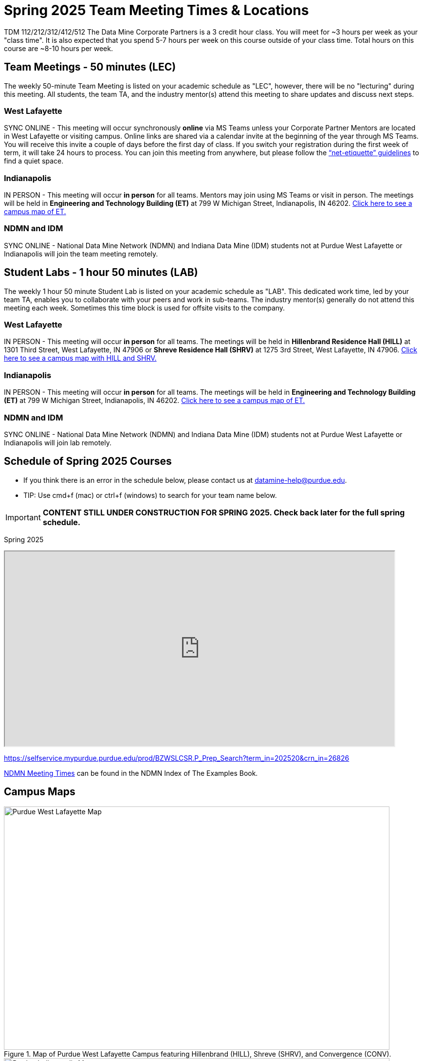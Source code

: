 = Spring 2025 Team Meeting Times & Locations 

TDM 112/212/312/412/512 The Data Mine Corporate Partners is a 3 credit hour class. You will meet for ~3 hours per week as your "class time". It is also expected that you spend 5-7 hours per week on this course outside of your class time. Total hours on this course are ~8-10 hours per week.

== Team Meetings - 50 minutes (LEC)

The weekly 50-minute Team Meeting is listed on your academic schedule as "LEC", however, there will be no "lecturing" during this meeting. All students, the team TA, and the industry mentor(s) attend this meeting to share updates and discuss next steps. 


=== West Lafayette

SYNC ONLINE - This meeting will occur synchronously *online* via MS Teams unless your Corporate Partner Mentors are located in West Lafayette or visiting campus. Online links are shared via a calendar invite at the beginning of the year through MS Teams. You will receive this invite a couple of days before the first day of class. If you switch your registration during the first week of term, it will take 24 hours to process. You can join this meeting from anywhere, but please follow the xref:student_code_of_conduct.adoc#online-meeting-net-etiquette[“net-etiquette” guidelines] to find a quiet space. 

=== Indianapolis

IN PERSON - This meeting will occur *in person* for all teams. Mentors may join using MS Teams or visit in person. The meetings will be held in *Engineering and Technology Building (ET)* at 799 W Michigan Street, Indianapolis, IN 46202. <<locations-map-indy, Click here to see a campus map of ET. >>

=== NDMN and IDM 
SYNC ONLINE - National Data Mine Network (NDMN) and Indiana Data Mine (IDM) students not at Purdue West Lafayette or Indianapolis will join the team meeting remotely.


== Student Labs - 1 hour 50 minutes (LAB)

The weekly 1 hour 50 minute Student Lab is listed on your academic schedule as "LAB". This dedicated work time, led by your team TA, enables you to collaborate with your peers and work in sub-teams. The industry mentor(s) generally do not attend this meeting each week. Sometimes this time block is used for offsite visits to the company. 

=== West Lafayette

IN PERSON - This meeting will occur *in person* for all teams. The meetings will be held in *Hillenbrand Residence Hall (HILL)* at 1301 Third Street, West Lafayette, IN 47906 or *Shreve Residence Hall (SHRV)* at 1275 3rd Street, West Lafayette, IN 47906. <<locations-map-wl, Click here to see a campus map with HILL and SHRV. >>

=== Indianapolis

IN PERSON - This meeting will occur *in person* for all teams. The meetings will be held in *Engineering and Technology Building (ET)* at 799 W Michigan Street, Indianapolis, IN 46202. <<locations-map-indy, Click here to see a campus map of ET. >>

=== NDMN and IDM 

SYNC ONLINE - National Data Mine Network (NDMN) and Indiana Data Mine (IDM) students not at Purdue West Lafayette or Indianapolis will join lab remotely.

== Schedule of Spring 2025 Courses 

* If you think there is an error in the schedule below, please contact us at datamine-help@purdue.edu.
* TIP: Use cmd+f (mac) or ctrl+f (windows) to search for your team name below.

[IMPORTANT]
====
*CONTENT STILL UNDER CONSTRUCTION FOR SPRING 2025. Check back later for the full spring schedule.*
====

=======
//Add Spring 2025 Course link here.


Spring 2025
++++
<iframe width = "800" height = "400" title="Meeting Times & Locations" src="https://selfservice.mypurdue.purdue.edu/prod/BZWSLCSR.P_Prep_Search?term_in=202520&crn_in=26826" ></iframe>
++++

https://selfservice.mypurdue.purdue.edu/prod/BZWSLCSR.P_Prep_Search?term_in=202520&crn_in=26826

link:https://c7c346be.the-examples-book.pages.dev/ndmn/corporate-partners/ndmn-meetings[NDMN Meeting Times] can be found in the NDMN Index of The Examples Book.

// ++++
// <iframe id="fred" style="border:1px solid #666CCC" title="PDF in an i-Frame" src="https://drive.google.com/file/d/1K1_ok3FogTuDJYgq_zUftJwmF_b_gP-y/view?usp=sharing" frameborder="1" scrolling="auto" height="1100" width="850" ></iframe>
// ++++

=======


== Campus Maps

[#locations-map-wl]
image::Hill_SHRV_CONV_Map.png[Purdue West Lafayette Map, width=792, height=500, loading=lazy, title="Map of Purdue West Lafayette Campus featuring Hillenbrand (HILL), Shreve (SHRV), and Convergence (CONV)."]

[#locations-map-indy]
image::Map_PIndy_ET.png[Purdue Indianapolis Map, width=792, height=500, loading=lazy, title="Map of Purdue Indianapolis Campus featuring Engineering Technology (ET) building. ET is located at 799 W Michigan Street, Indianapolis, IN 46202."]